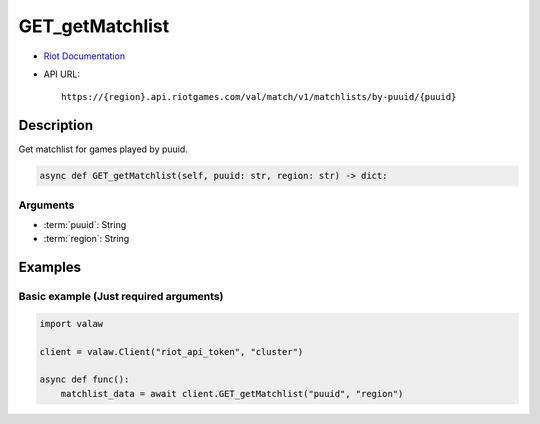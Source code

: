 ================
GET_getMatchlist
================

* `Riot Documentation <https://developer.riotgames.com/apis#val-match-v1/GET_getMatchlist>`_
* API URL::

    https://{region}.api.riotgames.com/val/match/v1/matchlists/by-puuid/{puuid}

Description
===========

Get matchlist for games played by puuid.

.. code-block:: python
    
    async def GET_getMatchlist(self, puuid: str, region: str) -> dict:

Arguments
---------

* :term:`puuid`: String
* :term:`region`: String

Examples
========

Basic example (Just required arguments)
---------------------------------------

.. code-block:: python
    
    import valaw

    client = valaw.Client("riot_api_token", "cluster")

    async def func():
        matchlist_data = await client.GET_getMatchlist("puuid", "region")